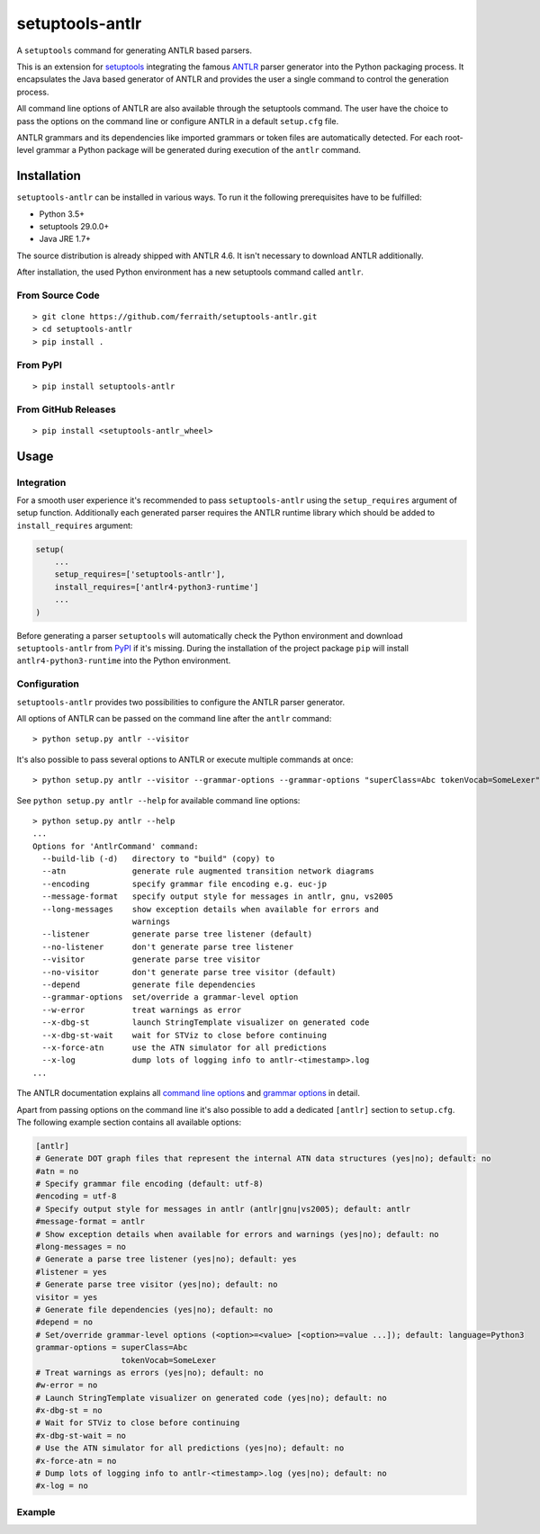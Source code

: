 setuptools-antlr
================

|Build Status| |Codecov Status| |Latest Release|

A ``setuptools`` command for generating ANTLR based parsers.

This is an extension for `setuptools <https://pypi.python.org/pypi/setuptools/>`__ integrating the famous `ANTLR <http://www.antlr.org/>`__ parser generator into the Python packaging process. It encapsulates the Java based generator of ANTLR and provides the user a single command to control the generation process.

All command line options of ANTLR are also available through the setuptools command. The user have the choice to pass the options on the command line or configure ANTLR in a default ``setup.cfg`` file.

ANTLR grammars and its dependencies like imported grammars or token files are automatically detected. For each root-level grammar a Python package will be generated during execution of the ``antlr`` command.

Installation
------------

``setuptools-antlr`` can be installed in various ways. To run it the following prerequisites have to be fulfilled:

- Python 3.5+
- setuptools 29.0.0+
- Java JRE 1.7+

The source distribution is already shipped with ANTLR 4.6. It isn't necessary to download ANTLR additionally.

After installation, the used Python environment has a new setuptools command called ``antlr``.

From Source Code
****************

::

    > git clone https://github.com/ferraith/setuptools-antlr.git
    > cd setuptools-antlr
    > pip install .

From PyPI
*********

::

    > pip install setuptools-antlr

From GitHub Releases
********************

::

    > pip install <setuptools-antlr_wheel>

Usage
-----

Integration
***********

For a smooth user experience it's recommended to pass ``setuptools-antlr`` using the ``setup_requires`` argument of setup function. Additionally each generated parser requires the ANTLR runtime library which should be added to ``install_requires`` argument:

.. code:: python

    setup(
        ...
        setup_requires=['setuptools-antlr'],
        install_requires=['antlr4-python3-runtime']
        ...
    )

Before generating a parser ``setuptools`` will automatically check the Python environment and download ``setuptools-antlr`` from `PyPI <https://pypi.python.org>`__ if it's missing. During the installation of the project package ``pip`` will install ``antlr4-python3-runtime`` into the Python environment.

Configuration
*************

``setuptools-antlr`` provides two possibilities to configure the ANTLR parser generator.

All options of ANTLR can be passed on the command line after the ``antlr`` command:

::

    > python setup.py antlr --visitor

It's also possible to pass several options to ANTLR or execute multiple commands at once:

::

    > python setup.py antlr --visitor --grammar-options --grammar-options "superClass=Abc tokenVocab=SomeLexer" bdist_wheel

See ``python setup.py antlr --help`` for available command line options:

::

    > python setup.py antlr --help
    ...
    Options for 'AntlrCommand' command:
      --build-lib (-d)   directory to "build" (copy) to
      --atn              generate rule augmented transition network diagrams
      --encoding         specify grammar file encoding e.g. euc-jp
      --message-format   specify output style for messages in antlr, gnu, vs2005
      --long-messages    show exception details when available for errors and
                         warnings
      --listener         generate parse tree listener (default)
      --no-listener      don't generate parse tree listener
      --visitor          generate parse tree visitor
      --no-visitor       don't generate parse tree visitor (default)
      --depend           generate file dependencies
      --grammar-options  set/override a grammar-level option
      --w-error          treat warnings as error
      --x-dbg-st         launch StringTemplate visualizer on generated code
      --x-dbg-st-wait    wait for STViz to close before continuing
      --x-force-atn      use the ATN simulator for all predictions
      --x-log            dump lots of logging info to antlr-<timestamp>.log
    ...

The ANTLR documentation explains all `command line options <https://github.com/antlr/antlr4/blob/master/doc/tool-options.md>`__ and `grammar options <https://github.com/antlr/antlr4/blob/master/doc/options.md>`__ in detail.

Apart from passing options on the command line it's also possible to add a dedicated ``[antlr]`` section to ``setup.cfg``. The following example section contains all available options:

.. code:: ini

    [antlr]
    # Generate DOT graph files that represent the internal ATN data structures (yes|no); default: no
    #atn = no
    # Specify grammar file encoding (default: utf-8)
    #encoding = utf-8
    # Specify output style for messages in antlr (antlr|gnu|vs2005); default: antlr
    #message-format = antlr
    # Show exception details when available for errors and warnings (yes|no); default: no
    #long-messages = no
    # Generate a parse tree listener (yes|no); default: yes
    #listener = yes
    # Generate parse tree visitor (yes|no); default: no
    visitor = yes
    # Generate file dependencies (yes|no); default: no
    #depend = no
    # Set/override grammar-level options (<option>=<value> [<option>=value ...]); default: language=Python3
    grammar-options = superClass=Abc
                      tokenVocab=SomeLexer
    # Treat warnings as errors (yes|no); default: no
    #w-error = no
    # Launch StringTemplate visualizer on generated code (yes|no); default: no
    #x-dbg-st = no
    # Wait for STViz to close before continuing
    #x-dbg-st-wait = no
    # Use the ATN simulator for all predictions (yes|no); default: no
    #x-force-atn = no
    # Dump lots of logging info to antlr-<timestamp>.log (yes|no); default: no
    #x-log = no

Example
*******

.. |Build Status| image:: https://travis-ci.org/ferraith/setuptools-antlr.svg
   :target: https://travis-ci.org/ferraith/setuptools-antlr

.. |Codecov Status| image:: https://codecov.io/gh/ferraith/setuptools-antlr/branch/master/graph/badge.svg
   :target: https://codecov.io/gh/ferraith/setuptools-antlr

.. |Latest Release| image:: https://img.shields.io/github/release/ferraith/setuptools-antlr.svg
   :target: https://github.com/ferraith/setuptools-antlr/releases
   :alt: Latest Release
